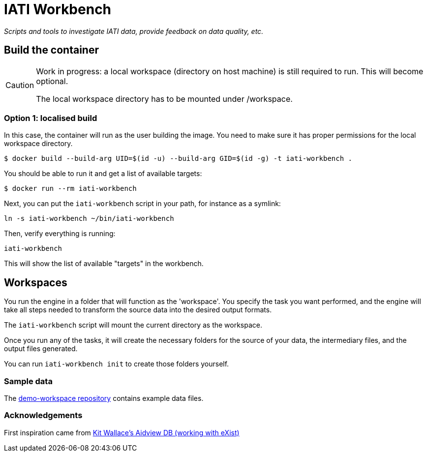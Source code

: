 = IATI Workbench

_Scripts and tools to investigate IATI data, provide feedback on data quality, etc._

== Build the container

[CAUTION]
====
Work in progress: a local workspace (directory on host machine) is still required to run.
This will become optional.

The local workspace directory has to be mounted under /workspace.
====

=== Option 1: localised build

In this case, the container will run as the user building the image.
You need to make sure it has proper permissions for the local workspace directory.

  $ docker build --build-arg UID=$(id -u) --build-arg GID=$(id -g) -t iati-workbench .

You should be able to run it and get a list of available targets:

  $ docker run --rm iati-workbench

Next, you can put the `iati-workbench` script in your path, for instance as a symlink:

`ln -s iati-workbench ~/bin/iati-workbench`

Then, verify everything is running:

`iati-workbench`

This will show the list of available "targets" in the workbench.

== Workspaces

You run the engine in a folder that will function as the 'workspace'.
You specify the task you want performed, and the engine will take all steps needed to transform the source data into the desired output formats.

The `iati-workbench` script will mount the current directory as the workspace.

Once you run any of the tasks, it will create the necessary folders for the source of your data, the intermediary files, and the output files generated.

You can run `iati-workbench init` to create those folders yourself.

=== Sample data

The https://github.com/data4development/demo-workspace[demo-workspace repository] contains example data files.

=== Acknowledgements

First inspiration came from https://github.com/KitWallace/AIDVIEW-DB[Kit Wallace's Aidview DB (working with eXist)]
